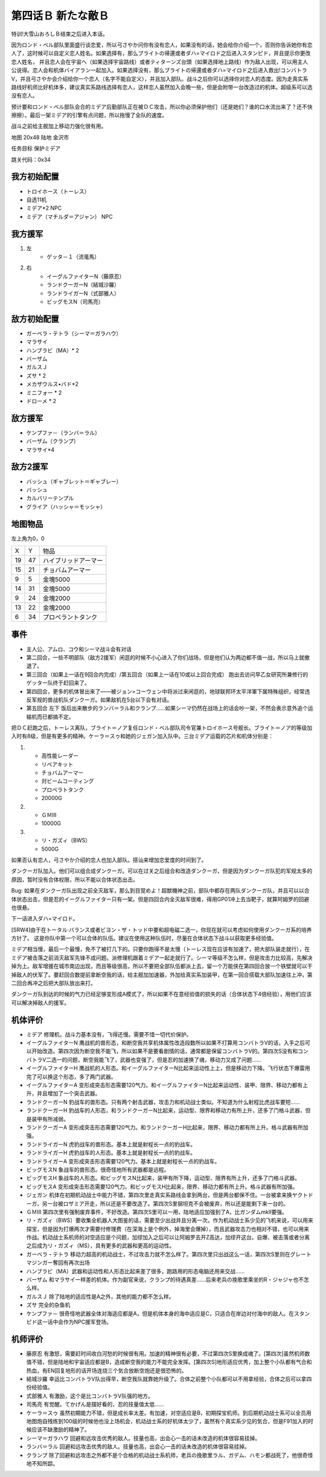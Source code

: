 .. _04B-ANewEnemyB:

第四话Ｂ 新たな敵Ｂ 
===============================

特训!大雪山おろしＢ结束之后进入本话。

因为ロンド・ベル部队里面盛行谈恋爱，所以弓さやか问你有没有恋人，如果没有的话，她会给你介绍一个，否则你告诉她你有恋人了，这时候可以自定义恋人姓名。如果选择有，那么ブライトの帰還或者ダハ=マイロド之后进入スタンピド，并且提示你更改恋人姓名， 并且恋人会在宇宙へ（如果选择宇宙路线）或者ティターンズ台頭（如果选择地上路线）作为敌人出现，可以用主人公说得。恋人会和机体バイアラン一起加入。如果选择没有，那么ブライトの帰還或者ダハ=マイロド之后进入救出!コンバトラV，并且弓さやか会介绍给你一个恋人（名字不能自定义），并且加入部队。战斗之后你可以选择你对恋人的态度。因为走真实系路线好机师比好机体多，建议真实系路线选择有恋人，这样恋人虽然加入会晚一些，但是会附带一台改造过的机体。超级系可以选没有恋人。

预计要和ロンド・ベル部队会合的ミデア后勤部队正在被ＤＣ攻击，所以你必须保护他们（还是她们？谁的口水流出来了？还不快擦擦）。最后一架ミデア的引擎有点问题，所以拖慢了全队的速度。

战斗之前给主舰加上移动力强化很有用。

地图 20x48 陆地 金沢市

任务目标 保护ミデア

跳关代码：0x34

------------------
我方初始配置
------------------

* トロイホース（トーレス）
* 自选11机
* ミデア*2 NPC
* ミデア（マチルダ＝アジャン） NPC

------------------
我方援军
------------------
#. 左
    * ゲッタ－１（流竜馬）
#. 右
    * イーグルファイターN（藤原忍）
    *  ランドクーガーN（結城沙羅）
    * ランドライガーN（式部雅人）
    * ビッグモスN（司馬亮）

------------------
敌方初始配置
------------------
* ガーベラ・テトラ（シーマ＝ガラハウ）
* マラサイ
* ハンブラビ（MA）* 2
* バーザム
* ガルスＪ
* ズサ * 2
* メカザウルス•バド*2
* ミニフォー * 2
* ドローメ * 2

------------------
敌方援军
------------------

* ケンプファ－（ランバ＝ラル）
* バーザム（クランプ）
* マラサイ*4

------------------
敌方2援军
------------------
* バッシュ（ギャブレット＝ギャブレー）
* バッシュ
* カルバリーテンプル
* グライア（ハッシャ＝モッシャ）

-------------
地图物品
-------------

左上角为0，0

+----+----+----------------------+
| X  | Y  | 物品                 |
+----+----+----------------------+
| 19 | 47 | ハイブリッドアーマー |
+----+----+----------------------+
| 15 | 21 | チョバムアーマー     |
+----+----+----------------------+
| 9  | 5  | 金塊5000             |
+----+----+----------------------+
| 14 | 31 | 金塊5000             |
+----+----+----------------------+
| 9  | 24 | 金塊2000             |
+----+----+----------------------+
| 13 | 22 | 金塊2000             |
+----+----+----------------------+
| 6  | 34 | プロペラントタンク   |
+----+----+----------------------+

-------------
事件
-------------

* 主人公、アムロ、コウ和シーマ战斗会有对话
* 第二回合，一些不明部队（敌方2援军）闲逛的时候不小心进入了你们战场，但是他们认为两边都不值一战，所以马上就撤退了。
* 第三回合（如果上一话在9回合内完成）/第五回合（如果上一话在10或以上回合完成） 跑出去访问早乙女研究所兼修行的ゲッター队终于赶回来了。
* 第四回合，更多的机体冒出来了——被ジョン=コーウェン中将派过来闲逛的，地球联邦环太平洋軍下属特殊组织，经常违反军规的兽战机队ダンクーガ。如果敌机在5台以下会有对话。
* 第五回合 左下 饭后出来散步的ランバ＝ラル和クランプ……如果シーマ仍然在战场上的话会吵一架，不然会表示意外追个运输机而已都搞不定。


把ＤＣ赶跑之后，トーレス离队，ブライト＝ノア复任ロンド・ベル部队司令官兼トロイホース号舰长。ブライト＝ノア的等级加入时有8级，但是有更多的精神。ケーラ＝スゥ和她的ジェガン加入队中。三台ミデア运载的芯片和机体分别是：

#. 　
    * 高性能レーダー
    * リペアキット
    * チョバムアーマー
    * 対ビームコーティング
    * プロペラトタンク
    * 20000G
#.
    * ＧＭⅢ 
    * 10000G
#.
    * リ・ガズィ（BWS）
    * 5000G

如果否认有恋人，弓さやか介绍的恋人也加入部队。搭讪来增加恋爱度的时间到了。

.. csv-table:: 主角和恋人搭讪   
   :file: ../loverintro.csv
   :header-rows: 1

ダンクーガ队加入。他们可以组合成ダンクーガ。可以在过关之后组合和改造ダンクーガ，但是因为ダンクーガ队犯的军规太多的原因，暂时没有合体权限，所以不能以合体状态出击。

Bug: 如果在ダンクーガ队出现之前全灭敌军，那么到目覚めよ！超獣機神之前，部队中都存在两队ダンクーガ队，并且可以以合体状态出击，但是忍的イーグルファイター只有一架。但是四回合内全灭敌军很难，得用GP01冲上去当靶子，就算阿姆罗的回避也很悬。

下一话进入ダハ=マイロド。

[SRW4]由于在トータル·バランス或者ビヨン・ザ・トッド中要和超电磁二选一，你现在就可以考虑如何使用ダンクーガ系的培养方针了。 这是你队中第一个可以合体的队伍。建议在使用这种队伍时，尽量在合体状态下战斗以获取更多经验值。

ミデア相当慢，最后一个最慢，免不了被打几下的。只要你跑得不是太慢（トーレス现在应该有加速了，把大部队装走就行），在ミデア被击落之前消灭敌军先锋不成问题。派修理机跟着ミデア一起走就行了。シーマ等级不怎么样，但是攻击力比较高，先解决掉为上。敌军增援在城市南边出现，而且等级很高，所以不要把全部队伍都派上去，留一个万能侠在第四回合放一个铁壁就可以干掉敌人的伏军了。要赶回合数提前拿断空我的话，给主舰加加速器，外加给真实系加装甲，在第一回合搭载大部队加速往上冲，第二回合再冲之后把大部队放出来打。

ダンクーガ队到达的时候的气力已经足够变形成A模式了，所以如果不在意经验值的损失的话（合体状态下4倍经验），用他们应该可以解决掉敌人的援军。

----------
机体评价
----------

* ミデア 修理机，战斗力基本没有，飞得还慢。需要不惜一切代价保护。
* イーグルファイターN 鹰战机的兽形态，和断空我共享机体属性改造段数所以如果不打算用コンバトラV的话，入手之后可以开始改造。第四次因为断空我不能飞，所以如果不是要看剧情的话，通常都是保留コンバトラV的。第四次S没有和コンバトラV二选一的问题，断空我能飞了，武器也变强了，但是忍的加速换了魂，移动力又成了问题……
* イーグルファイターH 鹰战机的人形态。和イーグルファイターN比起来运动性上上，但是移动力下降。飞行状态下爆雷用完了可以换这个形态，多了两门武器。
* イーグルファイターA 变形成突击形态需要120气力。和イーグルファイターN比起来运动性、装甲、限界、移动力都有上升，并且增加了一个突击武器。
* ランドクーガーN 豹战车的兽形态。只有两个射击武器，攻击力和机动战士类似。不知道为什么射程比虎战车要短……
* ランドクーガーH 豹战车的人形态，和ランドクーガーN比起来，运动型、限界和移动力有所上升，还多了门格斗武器，但是装甲有所减弱。
* ランドクーガーA 变形成突击形态需要120气力。和ランドクーガーH比起来，限界、移动力都有所上升。格斗武器有所加强。
* ランドライガーN 虎豹战车的兽形态。基本上就是射程长一点的豹战车。
* ランドライガーH 虎豹战车的人形态。基本上就是射程长一点的豹战车。
* ランドライガーA 变形成突击形态需要120气力。基本上就是射程长一点的豹战车。
* ビッグモスN 象战车的兽形态。很奇怪地所有武器都是远程。
* ビッグモスH 象战车的人形态。和ビッグモスN比起来，装甲有所下降，运动型、限界有所上升，还多了门格斗武器。
* ビッグモスA 变形成突击形态需要120气力。和ビッグモスH比起来，限界、移动力都有所上升。格斗武器有所加强。
* ジェガン 机体在初期机动战士中能力不错，第四次里走真实系路线会拿到两台，但是两台都保不住。一台被拿来换ヤクトドーガ，另一台被ロザミア开走，所以还是不要改造了。第四次S里钢坦克不会被废弃，所以还是能剩下来一台的。
* ＧＭⅢ 第四次里有强制废弃事件，不好改造。第四次S里可以一用，陆地适应加强到了A，比ガンダムmkII要强。
* リ・ガズィ（BWS）要收集全机器人大图鉴的话，需要至少出战并且分离一次。作为机动战士系少见的飞机来说，可以用来探宝，但是因为打爆两次才需要付修理费（在深海上是个例外，掉海里会爆掉），而且武器攻击力也相对不错，也可以用来作战。机动战士系机师的对空适应是个问题，加缪加入之后可以让阿姆罗去开Z高达，加缪开这台。自爆、被击落或者分离之后成为リ・ガズィ（MS），具有更多的武器和更高的运动性。
* ガーベラ・テトラ 移动力超高的机动战士，不过攻击力就不怎么样了。第四次里只出战这么一话，第四次S里则在グレートマジンガー奪回有再次出场
* ハンブラビ（MA）武器和运动性和人形态比起来差了很多，跑路用的形态电脑还用来交战……
* バーザム 和マラサイ一样差的机体。作为副官来说，クランプ的待遇真差……后来老兵の挽歌里乘坐的R・ジャジャ也不怎么样。
* ガルスＪ 除了陆地的适应性是A之外，其他的能力都不怎么样。
* ズサ 完全的杂鱼机
* ケンプファ－ 很奇怪地武器全体对海适应都是A，但是机体本身的海中适应是C，只适合在岸边对付海中的敌人。在スタンピド这一话中会作为NPC援军登场。

----------
机师评价
----------

* 藤原忍 有激怒，需要赶时间收白河愁的时候很有用。加速的精神很有必要，不过第四次S里换成魂了。[第四次]虽然机师数值不错，但是陆地和宇宙适应都是B，造成断空我的能力不能完全发挥。[第四次S]地形适应优秀，加上整个小队都有气合和热血，有EN回复地形的话开场连烧三个気合放断空炮还是很恐怖的。
* 結城沙羅 幸运比コンバトラV队出得早，断空我队就靠她升级了。合体之前整个小队都可以不用拿经验，合体之后可以拿四份经验值。
* 式部雅人 有激励，这个是比コンバトラV队强的地方。
* 司馬亮 有觉醒。てかげん是摆好看的，忍的技量值太低……
* ケーラ＝スゥ 虽然初期能力不错，但是成长率太差。有加速，对空适应是B，初期探宝机师。到后期机动战士系可以全员用地图炮自残练到100级的时候他也没上场机会，机动战士系的好机体太少了，虽然有个真实系少见的気合，但是F91加入的时候应该不缺激励的精神了。
* シーマ＝ガラハウ 回避和远攻击优秀的敌人。技量也高，出会心一击的话未改造的机体很容易挂掉。
* ランバ＝ラル 回避和远攻击优秀的敌人。技量也高，出会心一击的话未改造的机体很容易挂掉。
* クランプ 除了回避和远攻击之外都不是个合格的机动战士系机师，老兵の挽歌里ラル、ガデム、ハモン都战死了，他很奇怪地不知所踪。
